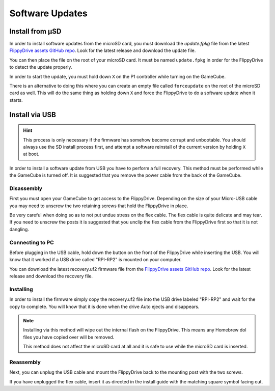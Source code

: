 Software Updates
================

.. _sdinstall:

Install from µSD
````````````````

In order to install software updates from the microSD card, you must download the *update.fpkg* file from the latest `FlippyDrive assets GitHub repo <https://github.com/OffBroadway/flippydrive-assets/releases>`_. Look for the latest release and download the update file.

You can then place the file on the root of your microSD card. It must be named ``update.fpkg`` in order for the FlippyDrive to detect the update properly.

In order to start the update, you must hold down ``X`` on the P1 controller while turning on the GameCube.

There is an alternative to doing this where you can create an empty file called ``forceupdate`` on the root of the microSD card as well. This will do the same thing as holding down ``X`` and force the FlippyDrive to do a software update when it starts.

.. _usbinstall:

Install via USB
```````````````

.. hint::
    This process is only necessary if the firmware has somehow become corrupt and unbootable. You should always use the SD install process first, and attempt a software reinstall of the current version by holding ``X`` at boot.

In order to install a software update from USB you have to perform a full recovery.
This method must be performed while the GameCube is turned off. It is suggested that you remove the power cable from the back of the GameCube.


.. _disassembly:

Disassembly
------------------
First you must open your GameCube to get access to the FlippyDrive. Depending on the size of your Micro-USB cable you may need to unscrew the two retaining screws that hold the FlippyDrive in place.

Be very careful when doing so as to not put undue stress on the flex cable. The flex cable is quite delicate and may tear. If you need to unscrew the posts it is suggested that you unclip the flex cable from the FlippyDrive first so that it is not dangling.

.. _connecting:

Connecting to PC
------------------
Before plugging in the USB cable, hold down the button on the front of the FlippyDrive while inserting the USB. You will know that it worked if a USB drive called "RPI-RP2" is mounted on your computer.


You can download the latest recovery.uf2 firmware file from the `FlippyDrive assets GitHub repo <https://github.com/OffBroadway/flippydrive-assets/releases>`_. Look for the latest release and download the recovery file.

.. _installing:

Installing
------------------

In order to install the firmware simply copy the recovery.uf2 file into the USB drive labeled "RPI-RP2" and wait for the copy to complete. You will know that it is done when the drive Auto ejects and disappears.

.. note::
    Installing via this method will wipe out the internal flash on the FlippyDrive. This means any Homebrew dol files you have copied over will be removed.
    
    This method does not affect the microSD card at all and it is safe to use while the microSD card is inserted.


.. _reassembly:

Reassembly
------------------

Next, you can unplug the USB cable and mount the FlippyDrive back to the mounting post with the two screws.

If you have unplugged the flex cable, insert it as directed in the install guide with the matching square symbol facing out.
